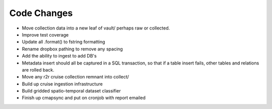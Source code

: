 Code Changes
============

* Move collection data into a new leaf of vault/ perhaps raw or collected.
* Improve test coverage
* Update all .format() to fstring formatting
* Rename dropbox pathing to remove any spacing
* Add the ability to ingest to add DB's
* Metadata insert should all be captured in a SQL transaction, so that if a table insert fails, other tables and relations are rolled back.
* Move any r2r cruise collection remnant into collect/ 
* Build up cruise ingestion infrastructure
* Build gridded spatio-temporal dataset classifier 
* Finish up cmapsync and put on cronjob with report emailed




